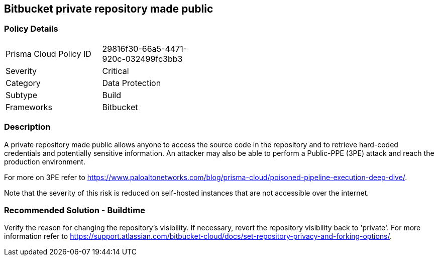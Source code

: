 == Bitbucket private repository made public 

=== Policy Details 

[width=45%]
[cols="1,1"]
|=== 

|Prisma Cloud Policy ID 
|29816f30-66a5-4471-920c-032499fc3bb3 

|Severity
|Critical
// add severity level

|Category
|Data Protection 
// add category+link

|Subtype
|Build
// add subtype-build/runtime

|Frameworks
|Bitbucket

|=== 

=== Description 

A private repository made public allows anyone to access the source code in the repository and to retrieve hard-coded credentials and potentially sensitive information. An attacker may also be able to perform a Public-PPE (3PE) attack and reach the production environment.

For more on 3PE refer to https://www.paloaltonetworks.com/blog/prisma-cloud/poisoned-pipeline-execution-deep-dive/.

Note that the severity of this risk is reduced on self-hosted instances that are not accessible over the internet.

=== Recommended Solution - Buildtime

Verify the reason for changing the repository’s visibility. If necessary, revert the repository visibility back to 'private'. For more information refer to https://support.atlassian.com/bitbucket-cloud/docs/set-repository-privacy-and-forking-options/.

